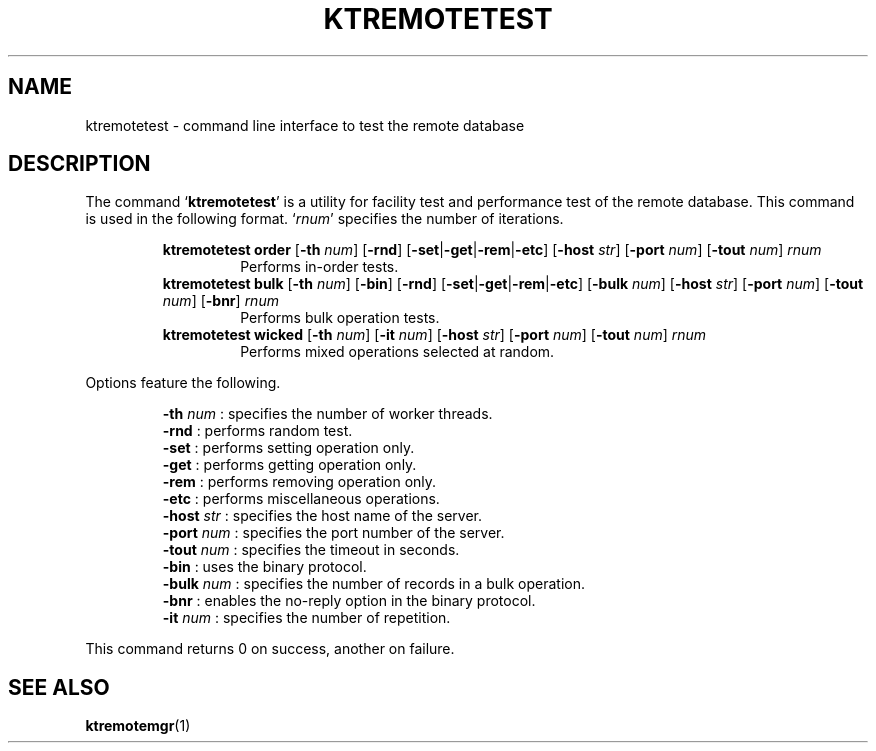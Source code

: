 .TH "KTREMOTETEST" 1 "2011-02-08" "Man Page" "Kyoto Tycoon"

.SH NAME
ktremotetest \- command line interface to test the remote database

.SH DESCRIPTION
.PP
The command `\fBktremotetest\fR' is a utility for facility test and performance test of the remote database.  This command is used in the following format.  `\fIrnum\fR' specifies the number of iterations.
.PP
.RS
.br
\fBktremotetest order \fR[\fB\-th \fInum\fB\fR]\fB \fR[\fB\-rnd\fR]\fB \fR[\fB\-set\fR|\fB\-get\fR|\fB\-rem\fR|\fB\-etc\fR]\fB \fR[\fB\-host \fIstr\fB\fR]\fB \fR[\fB\-port \fInum\fB\fR]\fB \fR[\fB\-tout \fInum\fB\fR]\fB \fIrnum\fB\fR
.RS
Performs in\-order tests.
.RE
.br
\fBktremotetest bulk \fR[\fB\-th \fInum\fB\fR]\fB \fR[\fB\-bin\fR]\fB \fR[\fB\-rnd\fR]\fB \fR[\fB\-set\fR|\fB\-get\fR|\fB\-rem\fR|\fB\-etc\fR]\fB \fR[\fB\-bulk \fInum\fB\fR]\fB \fR[\fB\-host \fIstr\fB\fR]\fB \fR[\fB\-port \fInum\fB\fR]\fB \fR[\fB\-tout \fInum\fB\fR]\fB \fR[\fB\-bnr\fR]\fB \fIrnum\fB\fR
.RS
Performs bulk operation tests.
.RE
.br
\fBktremotetest wicked \fR[\fB\-th \fInum\fB\fR]\fB \fR[\fB\-it \fInum\fB\fR]\fB \fR[\fB\-host \fIstr\fB\fR]\fB \fR[\fB\-port \fInum\fB\fR]\fB \fR[\fB\-tout \fInum\fB\fR]\fB \fIrnum\fB\fR
.RS
Performs mixed operations selected at random.
.RE
.RE
.PP
Options feature the following.
.PP
.RS
\fB\-th \fInum\fR\fR : specifies the number of worker threads.
.br
\fB\-rnd\fR : performs random test.
.br
\fB\-set\fR : performs setting operation only.
.br
\fB\-get\fR : performs getting operation only.
.br
\fB\-rem\fR : performs removing operation only.
.br
\fB\-etc\fR : performs miscellaneous operations.
.br
\fB\-host \fIstr\fR\fR : specifies the host name of the server.
.br
\fB\-port \fInum\fR\fR : specifies the port number of the server.
.br
\fB\-tout \fInum\fR\fR : specifies the timeout in seconds.
.br
\fB\-bin\fR : uses the binary protocol.
.br
\fB\-bulk \fInum\fR\fR : specifies the number of records in a bulk operation.
.br
\fB\-bnr\fR : enables the no\-reply option in the binary protocol.
.br
\fB\-it \fInum\fR\fR : specifies the number of repetition.
.br
.RE
.PP
This command returns 0 on success, another on failure.

.SH SEE ALSO
.PP
.BR ktremotemgr (1)
